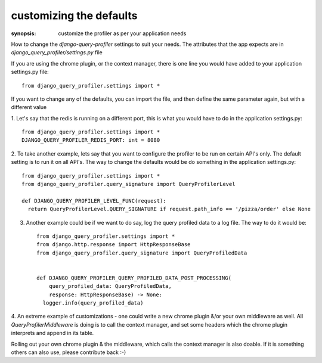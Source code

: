 customizing the defaults
========================

:synopsis: customize the profiler as per your application needs

How to change the `django-query-profiler` settings to suit your needs.  The attributes that the app expects are
in `django_query_profiler/settings.py` file


If you are using the chrome plugin, or the context manager, there is one line you would have added to your application
settings.py file::

  from django_query_profiler.settings import *

If you want to change any of the defaults, you can import the file, and then define the same parameter again, but with a
different value

1. Let's say that the redis is running on a different port, this is what you would have to do in the application
settings.py::

    from django_query_profiler.settings import *
    DJANGO_QUERY_PROFILER_REDIS_PORT: int = 8080

2. To take another example, lets say that you want to configure the profiler to be run on certain API's only.  The default
setting is to run it on all API's.  The way to change the defaults would be do something in the application
settings.py::

    from django_query_profiler.settings import *
    from django_query_profiler.query_signature import QueryProfilerLevel

    def DJANGO_QUERY_PROFILER_LEVEL_FUNC(request):
      return QueryProfilerLevel.QUERY_SIGNATURE if request.path_info == '/pizza/order' else None

3. Another example could be if we want to do say, log the query profiled data to a log file.  The way to do it would be::

    from django_query_profiler.settings import *
    from django.http.response import HttpResponseBase
    from django_query_profiler.query_signature import QueryProfiledData


    def DJANGO_QUERY_PROFILER_QUERY_PROFILED_DATA_POST_PROCESSING(
        query_profiled_data: QueryProfiledData,
        response: HttpResponseBase) -> None:
      logger.info(query_profiled_data)


4. An extreme example of customizations - one could write a new chrome plugin &/or your own middleware as well.  All
`QueryProfilerMiddleware` is doing is to call the context manager, and set some headers which the chrome plugin
interprets and append in its table.

Rolling out your own chrome plugin & the middleware, which calls the context manager is also doable.
If it is something others can also use, please contribute back :-)
